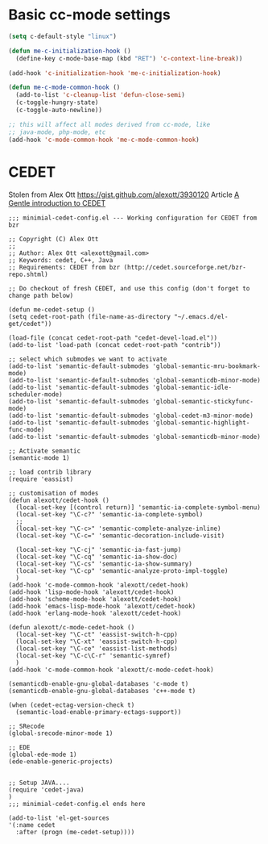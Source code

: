 * Basic cc-mode settings
#+begin_src emacs-lisp
(setq c-default-style "linux")

(defun me-c-initialization-hook ()
  (define-key c-mode-base-map (kbd "RET") 'c-context-line-break))

(add-hook 'c-initialization-hook 'me-c-initialization-hook)

(defun me-c-mode-common-hook ()
  (add-to-list 'c-cleanup-list 'defun-close-semi)
  (c-toggle-hungry-state)
  (c-toggle-auto-newline))

;; this will affect all modes derived from cc-mode, like
;; java-mode, php-mode, etc
(add-hook 'c-mode-common-hook 'me-c-mode-common-hook)
#+end_src

* CEDET
Stolen from Alex Ott [[https://gist.github.com/alexott/3930120]]
Article [[http://alexott.net/en/writings/emacs-devenv/EmacsCedet.html][A Gentle introduction to CEDET]]
#+begin_src
;;; minimial-cedet-config.el --- Working configuration for CEDET from bzr
 
;; Copyright (C) Alex Ott
;;
;; Author: Alex Ott <alexott@gmail.com>
;; Keywords: cedet, C++, Java
;; Requirements: CEDET from bzr (http://cedet.sourceforge.net/bzr-repo.shtml)
 
;; Do checkout of fresh CEDET, and use this config (don't forget to change path below)

(defun me-cedet-setup () 
(setq cedet-root-path (file-name-as-directory "~/.emacs.d/el-get/cedet"))
 
(load-file (concat cedet-root-path "cedet-devel-load.el"))
(add-to-list 'load-path (concat cedet-root-path "contrib"))
 
;; select which submodes we want to activate
(add-to-list 'semantic-default-submodes 'global-semantic-mru-bookmark-mode)
(add-to-list 'semantic-default-submodes 'global-semanticdb-minor-mode)
(add-to-list 'semantic-default-submodes 'global-semantic-idle-scheduler-mode)
(add-to-list 'semantic-default-submodes 'global-semantic-stickyfunc-mode)
(add-to-list 'semantic-default-submodes 'global-cedet-m3-minor-mode)
(add-to-list 'semantic-default-submodes 'global-semantic-highlight-func-mode)
(add-to-list 'semantic-default-submodes 'global-semanticdb-minor-mode)
 
;; Activate semantic
(semantic-mode 1)
 
;; load contrib library
(require 'eassist)
 
;; customisation of modes
(defun alexott/cedet-hook ()
  (local-set-key [(control return)] 'semantic-ia-complete-symbol-menu)
  (local-set-key "\C-c?" 'semantic-ia-complete-symbol)
  ;;
  (local-set-key "\C-c>" 'semantic-complete-analyze-inline)
  (local-set-key "\C-c=" 'semantic-decoration-include-visit)
 
  (local-set-key "\C-cj" 'semantic-ia-fast-jump)
  (local-set-key "\C-cq" 'semantic-ia-show-doc)
  (local-set-key "\C-cs" 'semantic-ia-show-summary)
  (local-set-key "\C-cp" 'semantic-analyze-proto-impl-toggle)
  )
(add-hook 'c-mode-common-hook 'alexott/cedet-hook)
(add-hook 'lisp-mode-hook 'alexott/cedet-hook)
(add-hook 'scheme-mode-hook 'alexott/cedet-hook)
(add-hook 'emacs-lisp-mode-hook 'alexott/cedet-hook)
(add-hook 'erlang-mode-hook 'alexott/cedet-hook)
 
(defun alexott/c-mode-cedet-hook ()
  (local-set-key "\C-ct" 'eassist-switch-h-cpp)
  (local-set-key "\C-xt" 'eassist-switch-h-cpp)
  (local-set-key "\C-ce" 'eassist-list-methods)
  (local-set-key "\C-c\C-r" 'semantic-symref)
  )
(add-hook 'c-mode-common-hook 'alexott/c-mode-cedet-hook)
 
(semanticdb-enable-gnu-global-databases 'c-mode t)
(semanticdb-enable-gnu-global-databases 'c++-mode t)
 
(when (cedet-ectag-version-check t)
  (semantic-load-enable-primary-ectags-support))
 
;; SRecode
(global-srecode-minor-mode 1)
 
;; EDE
(global-ede-mode 1)
(ede-enable-generic-projects)
 
 
;; Setup JAVA....
(require 'cedet-java)
) 
;;; minimial-cedet-config.el ends here

(add-to-list 'el-get-sources
'(:name cedet
  :after (progn (me-cedet-setup))))



#+end_src
